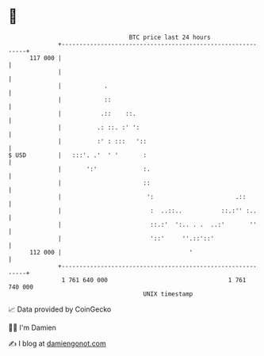 * 👋

#+begin_example
                                     BTC price last 24 hours                    
                 +------------------------------------------------------------+ 
         117 000 |                                                            | 
                 |                                                            | 
                 |            .                                               | 
                 |            ::                                              | 
                 |           .::    ::.                                       | 
                 |          .: ::. :' ':                                      | 
                 |          :' : :::   '::                                    | 
   $ USD         |   :::'. .'  ' '       :                                    | 
                 |       ':'             :.                                   | 
                 |                       ::                                   | 
                 |                        ':                       .::        | 
                 |                         :  ..::..           ::.:'' :..     | 
                 |                         ::.:'  ':.. . .  ..:'       ''     | 
                 |                         '::'     ''.::'::'                 | 
         112 000 |                                    '                       | 
                 +------------------------------------------------------------+ 
                  1 761 640 000                                  1 761 740 000  
                                         UNIX timestamp                         
#+end_example
📈 Data provided by CoinGecko

🧑‍💻 I'm Damien

✍️ I blog at [[https://www.damiengonot.com][damiengonot.com]]
